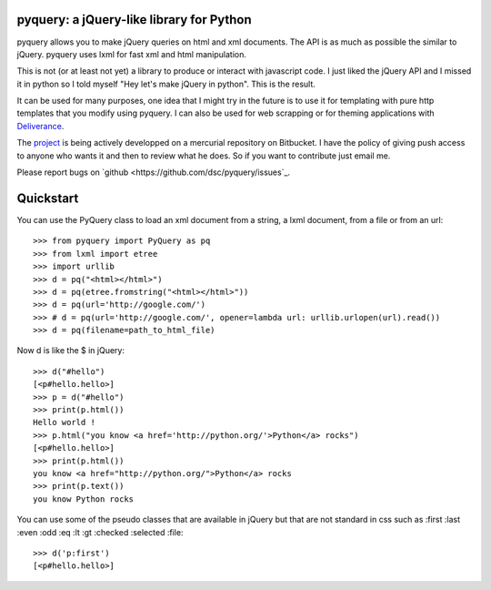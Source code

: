 pyquery: a jQuery-like library for Python
=========================================

pyquery allows you to make jQuery queries on html and xml documents.
The API is as much as possible the similar to jQuery. pyquery uses lxml for fast
xml and html manipulation.

This is not (or at least not yet) a library to produce or interact with
javascript code. I just liked the jQuery API and I missed it in python so I
told myself "Hey let's make jQuery in python". This is the result.

It can be used for many purposes, one idea that I might try in the future is to
use it for templating with pure http templates that you modify using pyquery.
I can also be used for web scrapping or for theming applications with
`Deliverance`_.

The `project`_ is being actively developped on a mercurial repository on
Bitbucket. I have the policy of giving push access to anyone who wants it
and then to review what he does. So if you want to contribute just email me.

Please report bugs on `github <https://github.com/dsc/pyquery/issues`_.

.. _fork: https://github.com/dsc/pyquery
.. _deliverance: http://www.gawel.org/weblog/en/2008/12/skinning-with-pyquery-and-deliverance
.. _project: http://www.bitbucket.org/olauzanne/pyquery/

Quickstart
==========

You can use the PyQuery class to load an xml document from a string, a lxml
document, from a file or from an url::

    >>> from pyquery import PyQuery as pq
    >>> from lxml import etree
    >>> import urllib
    >>> d = pq("<html></html>")
    >>> d = pq(etree.fromstring("<html></html>"))
    >>> d = pq(url='http://google.com/')
    >>> # d = pq(url='http://google.com/', opener=lambda url: urllib.urlopen(url).read())
    >>> d = pq(filename=path_to_html_file)

Now d is like the $ in jQuery::

    >>> d("#hello")
    [<p#hello.hello>]
    >>> p = d("#hello")
    >>> print(p.html())
    Hello world !
    >>> p.html("you know <a href='http://python.org/'>Python</a> rocks")
    [<p#hello.hello>]
    >>> print(p.html())
    you know <a href="http://python.org/">Python</a> rocks
    >>> print(p.text())
    you know Python rocks

You can use some of the pseudo classes that are available in jQuery but that
are not standard in css such as :first :last :even :odd :eq :lt :gt :checked
:selected :file::

    >>> d('p:first')
    [<p#hello.hello>]

